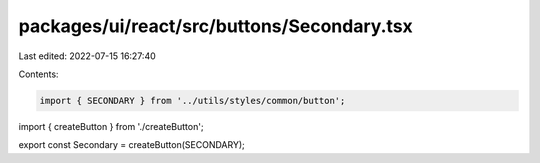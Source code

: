 packages/ui/react/src/buttons/Secondary.tsx
===========================================

Last edited: 2022-07-15 16:27:40

Contents:

.. code-block:: tsx

    import { SECONDARY } from '../utils/styles/common/button';

import { createButton } from './createButton';

export const Secondary = createButton(SECONDARY);


